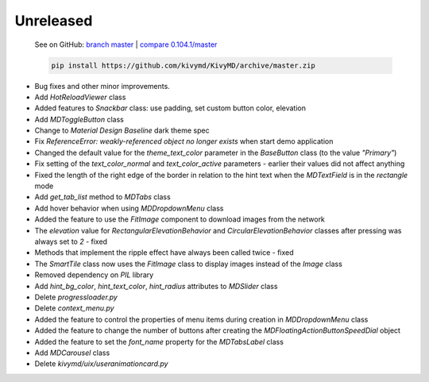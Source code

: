 Unreleased
----------

    See on GitHub: `branch master <https://github.com/kivymd/KivyMD/tree/master>`_ | `compare 0.104.1/master <https://github.com/kivymd/KivyMD/compare/0.104.1...master>`_

    .. code-block:: bash

       pip install https://github.com/kivymd/KivyMD/archive/master.zip

* Bug fixes and other minor improvements.
* Add `HotReloadViewer` class
* Added features to `Snackbar` class: use padding, set custom button color, elevation
* Add `MDToggleButton` class
* Change to `Material Design` `Baseline` dark theme spec
* Fix `ReferenceError: weakly-referenced object no longer exists` when start demo application
* Changed the default value for the `theme_text_color` parameter in the `BaseButton` class (to the value `"Primary"`)
* Fix setting of the `text_color_normal` and `text_color_active` parameters - earlier their values ​​did not affect anything
* Fixed the length of the right edge of the border in relation to the hint text when the `MDTextField` is in the `rectangle` mode
* Add `get_tab_list` method to `MDTabs` class
* Add hover behavior when using `MDDropdownMenu` class
* Added the feature to use the `FitImage` component to download images from the network
* The `elevation` value for `RectangularElevationBehavior` and `CircularElevationBehavior` classes after pressing was always set to `2` - fixed
* Methods that implement the ripple effect have always been called twice - fixed
* The `SmartTile` class now uses the `FitImage` class to display images instead of the `Image` class
* Removed dependency on `PIL` library
* Add `hint_bg_color`, `hint_text_color`, `hint_radius` attributes to `MDSlider` class
* Delete `progressloader.py`
* Delete `context_menu.py`
* Added the feature to control the properties of menu items during creation in `MDDropdownMenu` class
* Added the feature to change the number of buttons after creating the `MDFloatingActionButtonSpeedDial` object
* Added the feature to set the `font_name` property for the `MDTabsLabel` class
* Add `MDCarousel` class
* Delete `kivymd/uix/useranimationcard.py`

